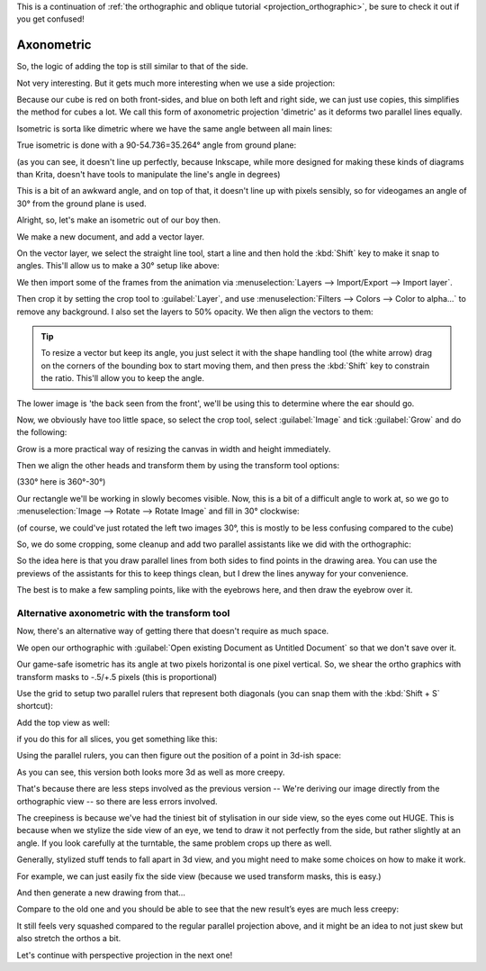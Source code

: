 .. meta::
   :description:
        Axonometric projection.

.. metadata-placeholder

   :authors: - Wolthera van Hövell tot Westerflier <griffinvalley@gmail.com>
   :license: GNU free documentation license 1.3 or later.
   
This is a continuation of :ref:`the orthographic and oblique tutorial <projection_orthographic>`, be sure to check it out if you get confused!

.. index:: Projection, Axonometric, Dimetric, Isometric
.. _projection_axonometric:

Axonometric
===========

So, the logic of adding the top is still similar to that of the side.

.. image:: /images/category_projection/projection-cube_07.svg 
   :align: center

Not very interesting. But it gets much more interesting when we use a side projection:

.. image:: /images/category_projection/projection-cube_08.svg 
   :align: center

Because our cube is red on both front-sides, and blue on both left and right side, we can just use copies, this simplifies the method for cubes a lot. We call this form of axonometric projection 'dimetric' as it deforms two parallel lines equally.

Isometric is sorta like dimetric where we have the same angle between all main lines:

.. image:: /images/category_projection/projection-cube_09.svg 
   :align: center

True isometric is done with a 90-54.736=35.264° angle from ground plane:

.. image:: /images/category_projection/projection-cube_10.svg 
   :align: center

(as you can see, it doesn't line up perfectly, because Inkscape, while more designed for making these kinds of diagrams than Krita, doesn't have tools to manipulate the line's angle in degrees)

This is a bit of an awkward angle, and on top of that, it doesn't line up with pixels sensibly, so for videogames an angle of 30° from the ground plane is used.

.. image:: /images/category_projection/projection-cube_11.svg 
   :align: center

Alright, so, let's make an isometric out of our boy then.

We make a new document, and add a vector layer.

On the vector layer, we select the straight line tool, start a line and then hold the :kbd:`Shift` key to make it snap to angles. This'll allow us to make a 30° setup like above:

.. image:: /images/category_projection/projection_image_15.png
   :align: center

We then import some of the frames from the animation via :menuselection:`Layers --> Import/Export --> Import layer`.

Then crop it by setting the crop tool to :guilabel:`Layer`, and use :menuselection:`Filters --> Colors --> Color to alpha...` to remove any background. I also set the layers to 50% opacity. We then align the vectors to them:

.. image:: /images/category_projection/projection_image_16.png 
   :align: center

.. tip::

    To resize a vector but keep its angle, you just select it with the shape handling tool (the white arrow) drag on the corners of the bounding box to start moving them, and then press the :kbd:`Shift` key to constrain the ratio. This'll allow you to keep the angle.

The lower image is 'the back seen from the front', we'll be using this to determine where the ear should go.

Now, we obviously have too little space, so select the crop tool, select :guilabel:`Image` and tick :guilabel:`Grow` and do the following:

.. image:: /images/category_projection/projection_image_17.png 
   :align: center

Grow is a more practical way of resizing the canvas in width and height immediately.

Then we align the other heads and transform them by using the transform tool options:

.. image:: /images/category_projection/projection_image_18.png 
   :align: center

(330° here is 360°-30°)

Our rectangle we'll be working in slowly becomes visible. Now, this is a bit of a difficult angle to work at, so we go to :menuselection:`Image --> Rotate --> Rotate Image` and fill in 30° clockwise:

.. image:: /images/category_projection/projection_image_19.png 
   :align: center
.. image:: /images/category_projection/projection_image_20.png 
   :align: center

(of course, we could've just rotated the left two images 30°, this is mostly to be less confusing compared to the cube)

So, we do some cropping, some cleanup and add two parallel assistants like we did with the orthographic:

.. image:: /images/category_projection/projection_image_21.png 
   :align: center

So the idea here is that you draw parallel lines from both sides to find points in the drawing area. You can use the previews of the assistants for this to keep things clean, but I drew the lines anyway for your convenience.

.. image:: /images/category_projection/projection_image_22.png 
   :align: center

The best is to make a few sampling points, like with the eyebrows here, and then draw the eyebrow over it.

.. image:: /images/category_projection/projection_image_23.png 
   :align: center

Alternative axonometric with the transform tool
-----------------------------------------------

Now, there's an alternative way of getting there that doesn't require as much space.

We open our orthographic with :guilabel:`Open existing Document as Untitled Document` so that we don't save over it.

Our game-safe isometric has its angle at two pixels horizontal is one pixel vertical. So, we shear the ortho graphics with transform masks to -.5/+.5 pixels (this is proportional)

.. image:: /images/category_projection/projection_image_24.png 
   :align: center

Use the grid to setup two parallel rulers that represent both diagonals (you can snap them with the :kbd:`Shift + S` shortcut):

.. image:: /images/category_projection/projection_image_25.png 
   :align: center

Add the top view as well:

.. image:: /images/category_projection/projection_image_26.png 
   :align: center

if you do this for all slices, you get something like this:

.. image:: /images/category_projection/projection_image_27.png 
   :align: center

Using the parallel rulers, you can then figure out the position of a point in 3d-ish space:

.. image:: /images/category_projection/projection_image_28.png 
   :align: center

As you can see, this version both looks more 3d as well as more creepy.

That's because there are less steps involved as the previous version -- We're deriving our image directly from the orthographic view -- so there are less errors involved.

The creepiness is because we've had the tiniest bit of stylisation in our side view, so the eyes come out HUGE. This is because when we stylize the side view of an eye, we tend to draw it not perfectly from the side, but rather slightly at an angle. If you look carefully at the turntable, the same problem crops up there as well.

Generally, stylized stuff tends to fall apart in 3d view, and you might need to make some choices on how to make it work.

For example, we can just easily fix the side view (because we used transform masks, this is easy.)

.. image:: /images/category_projection/projection_image_29.png 
   :align: center

And then generate a new drawing from that…

.. image:: /images/category_projection/projection_animation_02.gif 
   :align: center

Compare to the old one and you should be able to see that the new result’s eyes are much less creepy:

.. image:: /images/category_projection/projection_image_30.png 
   :align: center

It still feels very squashed compared to the regular parallel projection above, and it might be an idea to not just skew but also stretch the orthos a bit.

Let's continue with perspective projection in the next one!

